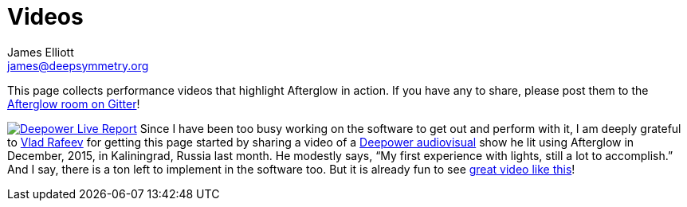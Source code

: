 = Videos
James Elliott <james@deepsymmetry.org>
:icons: font

// Set up support for relative links on GitHub; add more conditions
// if you need to support other environments and extensions.
ifdef::env-github[:outfilesuffix: .adoc]

This page collects performance videos that highlight Afterglow in
action. If you have any to share, please post them to the
https://gitter.im/brunchboy/afterglow[Afterglow room on Gitter]!

https://vimeo.com/153492480[image:assets/Deepower-2015.png[Deepower Live Report,align="right",float="right"]]
Since I have been too busy working on the software to get out and
perform with it, I am deeply grateful to
https://github.com/dandaka[Vlad Rafeev] for getting this page started
by sharing a video of a
https://www.facebook.com/deepowerband/[Deepower audiovisual] show he
lit using Afterglow in December, 2015, in Kaliningrad, Russia last
month. He modestly says, “My first experience with lights, still a lot
to accomplish.” And I say, there is a ton left to implement in the
software too. But it is already fun to see
https://vimeo.com/153492480[great video like this]!
